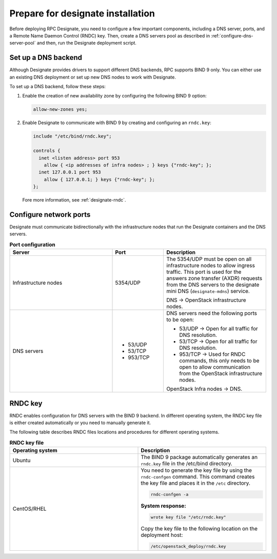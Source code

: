 .. _prepare-installation:

Prepare for designate installation
==================================

Before deploying RPC Designate, you need to configure a few
important components, including a DNS server, ports, and
a Remote Name Daemon Control (RNDC)
key. Then, create a DNS servers pool as described in
:ref:`configure-dns-server-pool` and then, run the Designate
deployment script.

.. _setup-dns-backend:

Set up a DNS backend
~~~~~~~~~~~~~~~~~~~~

Although Designate provides drivers to support different DNS
backends, RPC supports BIND 9 only. You can either use an existing DNS
deployment or set up new DNS nodes to work with Designate.

To set up a DNS backend, follow these steps:

#. Enable the creation of new availability zone by configuring the
   following BIND 9 option:

   .. code-block:: yaml

      allow-new-zones yes;

#. Enable Designate to communicate with BIND 9 by creating
   and configuring an ``rndc.key``:

   .. code-block:: bash

      include "/etc/bind/rndc.key";

      controls {
        inet <listen address> port 953
          allow { <ip addresses of infra nodes> ; } keys {"rndc-key"; };
        inet 127.0.0.1 port 953
          allow { 127.0.0.1; } keys {"rndc-key"; };
      };

   Fore more information, see :ref:`designate-rndc`.

.. _designate-ports:

Configure network ports
~~~~~~~~~~~~~~~~~~~~~~~

Designate must communicate bidirectionally with the
infrastructure nodes that run the Designate containers and
the DNS servers.

.. list-table:: **Port configuration**
   :widths: 20 10 20
   :header-rows: 1

   * - Server
     - Port
     - Description
   * - Infrastructure nodes
     - 5354/UDP
     - The 5354/UDP must be open on all infrastructure nodes to allow
       ingress traffic. This port is used for the answers zone transfer
       (AXDR) requests from the DNS servers to the designate mini DNS
       (``designate-mdns``) service.

       DNS -> OpenStack infrastructure nodes.

   * - DNS servers
     - * 53/UDP
       * 53/TCP
       * 953/TCP
     -  DNS servers need the following ports to be open:

        * 53/UDP -> Open for all traffic for DNS resolution.
        * 53/TCP -> Open for all traffic for DNS resolution.
        * 953/TCP -> Used for RNDC commands, this only needs
          to be open to allow communication from the OpenStack
          infrastructure nodes.

        OpenStack Infra nodes -> DNS.

.. _designate-rndc:

RNDC key
~~~~~~~~

RNDC enables configuration for DNS servers with the BIND 9 backend.
In different operating system, the RNDC key file is either created
automatically or you need to manually generate it.

The following table describes RNDC files locations and procedures for
different operating systems.

.. list-table:: **RNDC key file**
   :widths: 20 20
   :header-rows: 1

   * - Operating system
     - Description
   * - Ubuntu
     - The BIND 9 package automatically generates an ``rndc.key``
       file in the /etc/bind directory.
   * - CentOS/RHEL
     - You need to generate the key file by using the ``rndc-confgen``
       command. This command creates the key file and places it in
       the ``/etc`` directory.

       .. code-block:: bash

          rndc-confgen -a

       **System response:**

       .. code-block:: bash

          wrote key file "/etc/rndc.key"

       Copy the key file to the following location on
       the deployment host:

       .. code-block:: bash

          /etc/openstack_deploy/rndc.key
